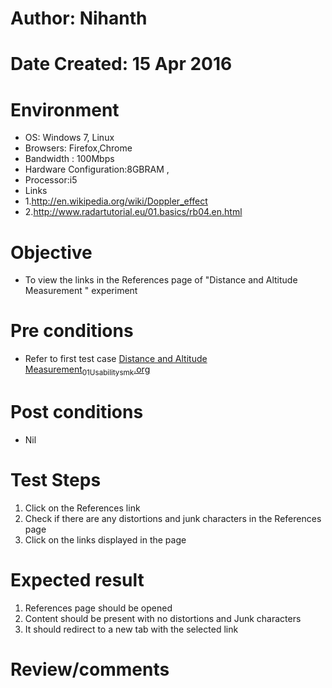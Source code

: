* Author: Nihanth
* Date Created: 15 Apr 2016
* Environment
  - OS: Windows 7, Linux
  - Browsers: Firefox,Chrome
  - Bandwidth : 100Mbps
  - Hardware Configuration:8GBRAM , 
  - Processor:i5
  - Links
  - 1.http://en.wikipedia.org/wiki/Doppler_effect
  - 2.http://www.radartutorial.eu/01.basics/rb04.en.html

* Objective
  - To view the links in the References page of "Distance and Altitude Measurement " experiment

* Pre conditions
  - Refer to first test case [[https://github.com/Virtual-Labs/electro-magnetic-theory-iiith/blob/master/test-cases/integration_test-cases/Distance and Altitude Measurement/Distance and Altitude Measurement_01_Usability_smk.org][Distance and Altitude Measurement_01_Usability_smk.org]]

* Post conditions
  - Nil
* Test Steps
  1. Click on the References link 
  2. Check if there are any distortions and junk characters in the References page
  3. Click on the links displayed in the page

* Expected result
  1. References page should be opened
  2. Content should be present with no distortions and Junk characters
  3. It should redirect to a new tab with the selected link

* Review/comments


